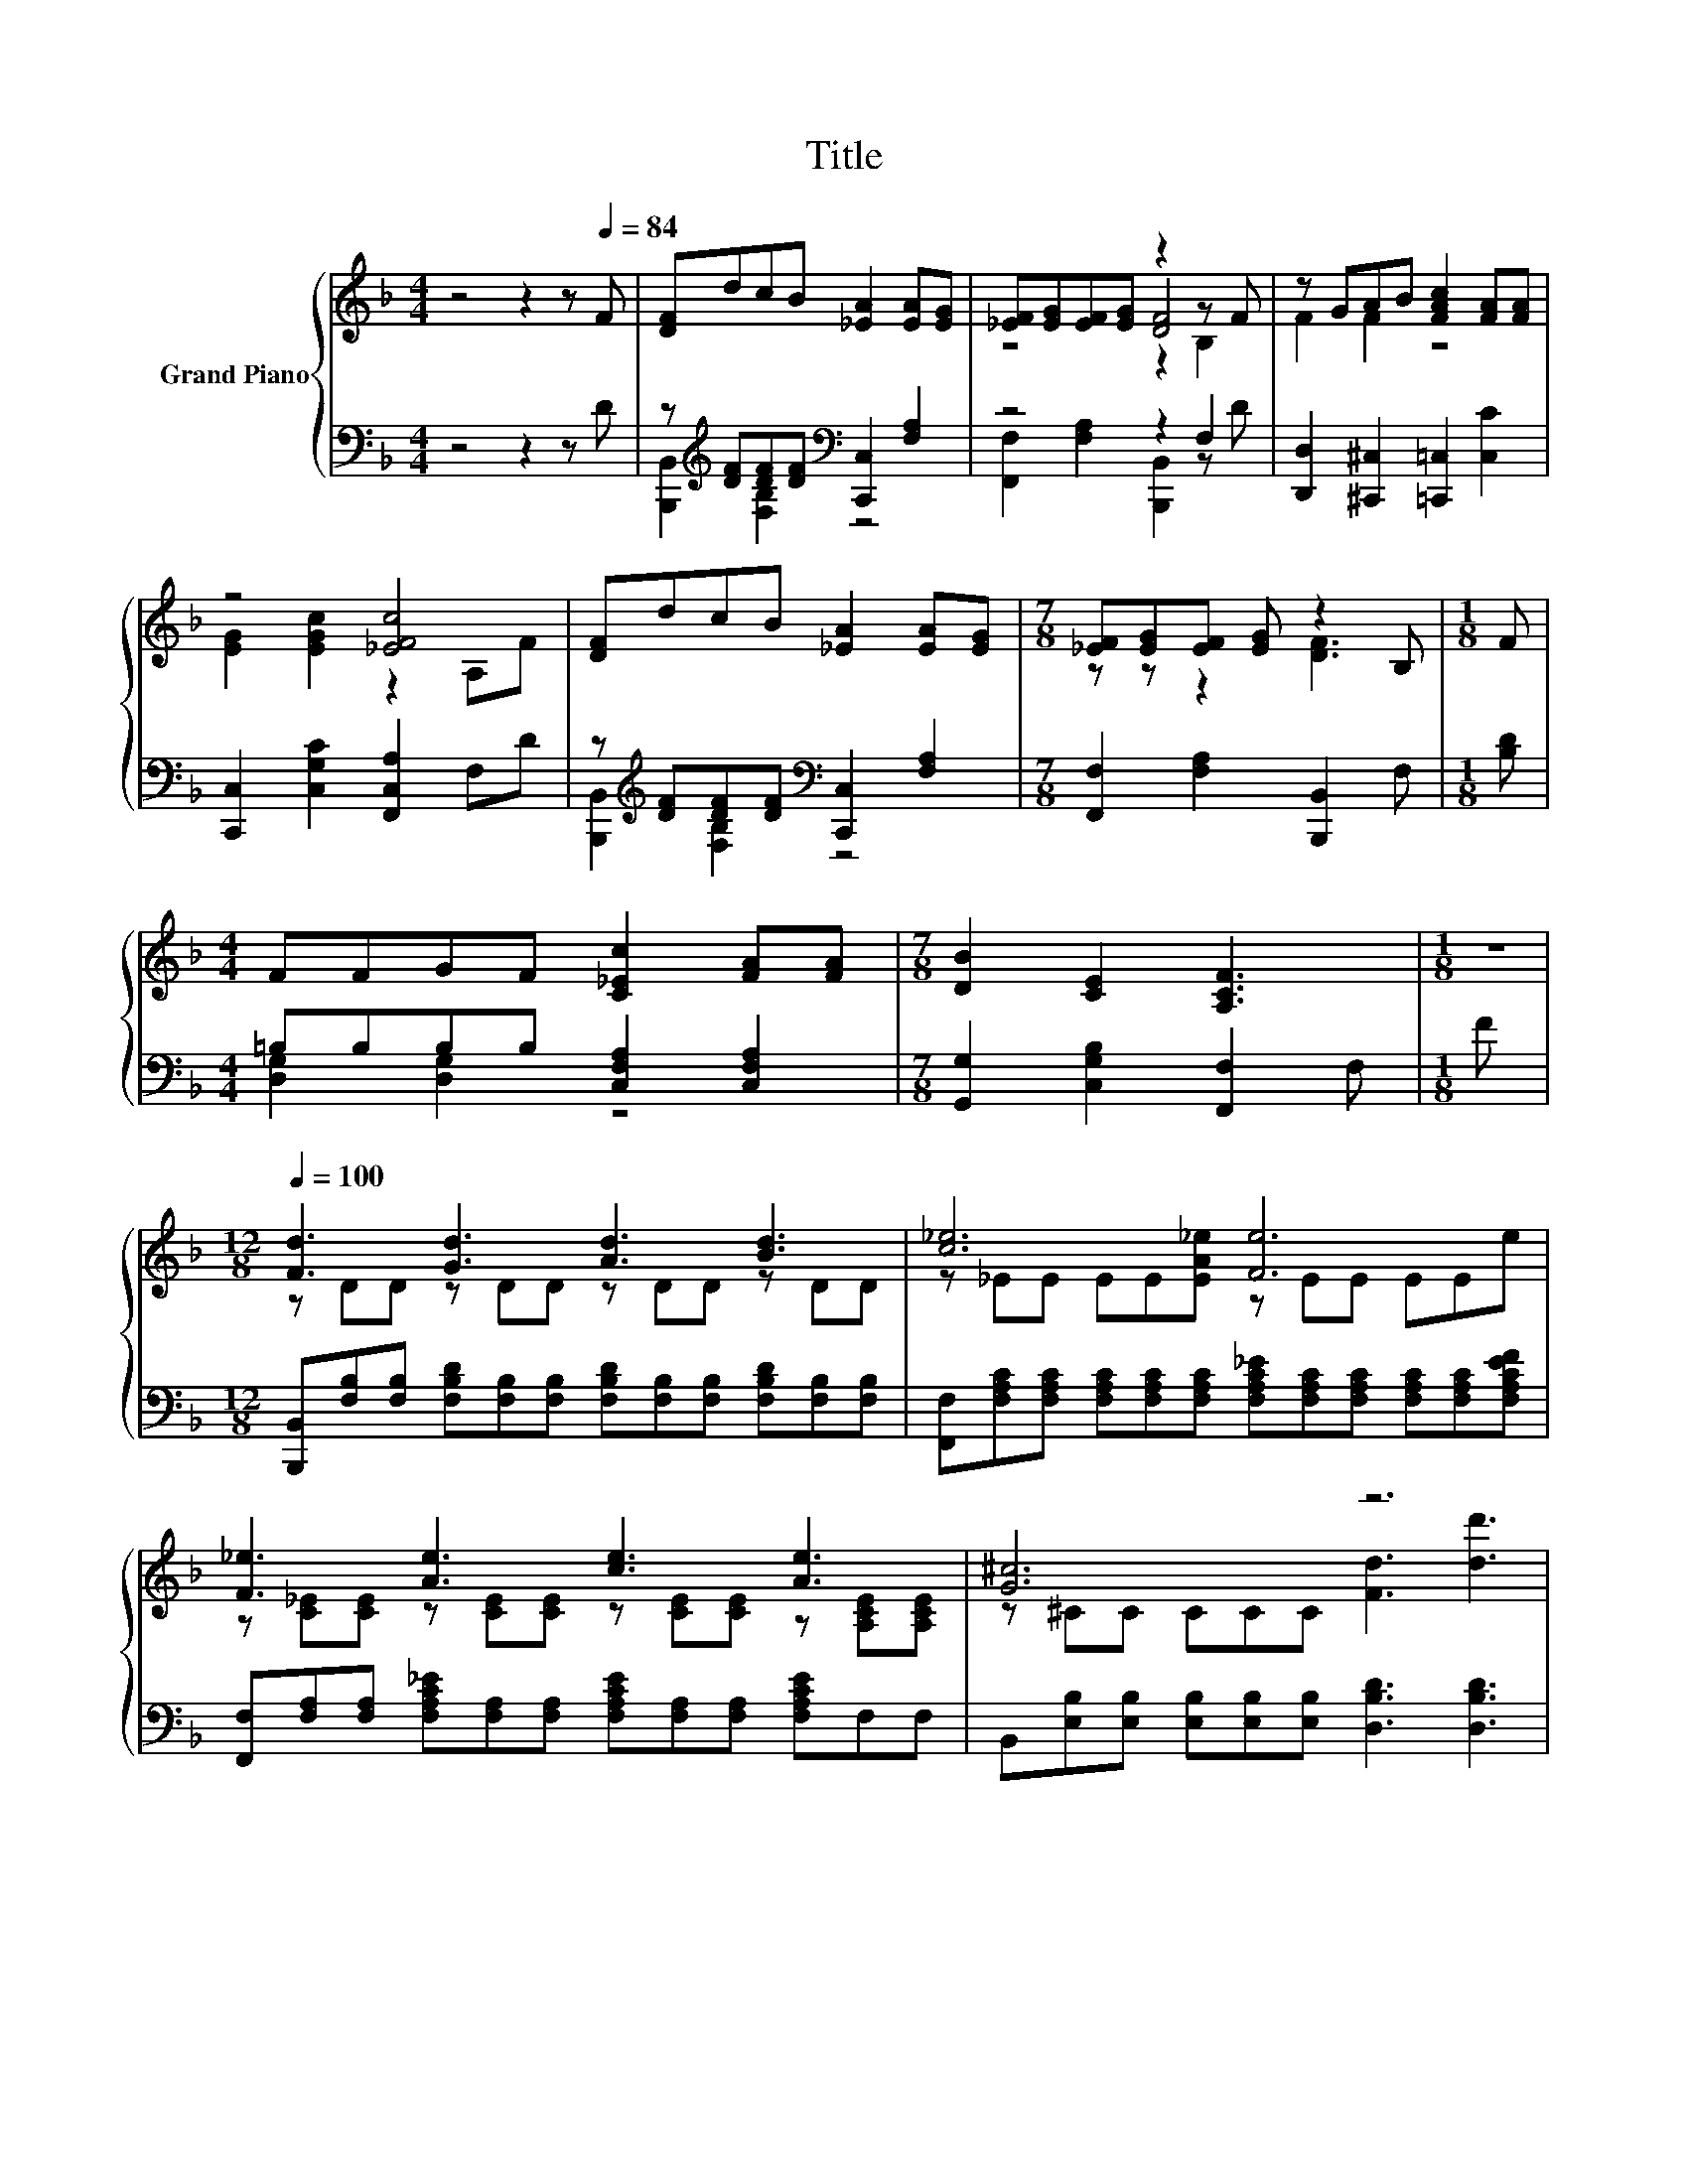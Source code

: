 X:1
T:Title
%%score { ( 1 4 5 ) | ( 2 3 ) }
L:1/8
M:4/4
K:F
V:1 treble nm="Grand Piano"
V:4 treble 
V:5 treble 
V:2 bass 
V:3 bass 
V:1
 z4 z2 z[Q:1/4=84] F | [DF]dcB [_EA]2 [EA][EG] | [_EF][EG][EF][EG] z2 z F | z GAB [FAc]2 [FA][FA] | %4
 z4 [_EFc]4 | [DF]dcB [_EA]2 [EA][EG] |[M:7/8] [_EF][EG][EF] [EG] z2 B, |[M:1/8] F | %8
[M:4/4] FFGF [C_Ec]2 [FA][FA] |[M:7/8] [DB]2 [CE]2 [A,CF]3 |[M:1/8] z | %11
[M:12/8][Q:1/4=100] [Fd]3 [Gd]3 [Ad]3 [Bd]3 | [c_e]6 [Fe]6 | [F_e]3 [Ae]3 [ce]3 [Ae]3 | [G^c]6 z6 | %15
 [d^fd']6 [Bgb]3 [d=fd']3 | [cec']6 [Afa]3 [FAf]3 | [Gdg]2 [A^fa] [Bgb]2 [cac'] [dbd']3 [ebe']3 | %18
 [af']-[fa-f'-][fa-f'-] [fa-f'-][fa-f'-][fa-f'-] [fa-f'-][fa-f'-][fa-f'-] [fa-f'-][faf']f | %19
 [Fd]3 [Gd]3 [Ad]3 [Bd]3 | [c_e]6 [Fe]6 | [F_e]3 [Ae]3 [ce]3 [^cg]3 | ^f6 z3 d3 | d6 _e3 =B3 | %24
 d3 c3 B3 G3 | .F3 .A3 d3 c3 |[M:11/8] [DFB]-[DFB]-[DFB]-[DFB]-[DFB]-[DFB]- [DFB]3 z2 |] %27
V:2
 z4 z2 z D | z[K:treble] [DF][DF][DF][K:bass] [C,,C,]2 [F,A,]2 | z4 z2 F,2 | %3
 [D,,D,]2 [^C,,^C,]2 [=C,,=C,]2 [C,C]2 | [C,,C,]2 [C,G,C]2 [F,,C,A,]2 F,D | %5
 z[K:treble] [DF][DF][DF][K:bass] [C,,C,]2 [F,A,]2 |[M:7/8] [F,,F,]2 [F,A,]2 [B,,,B,,]2 F, | %7
[M:1/8] [B,D] |[M:4/4] =B,B,B,B, [C,F,A,]2 [C,F,A,]2 |[M:7/8] [G,,G,]2 [C,G,B,]2 [F,,F,]2 F, | %10
[M:1/8] F | %11
[M:12/8] [B,,,B,,][F,B,][F,B,] [F,B,D][F,B,][F,B,] [F,B,D][F,B,][F,B,] [F,B,D][F,B,][F,B,] | %12
 [F,,F,][F,A,C][F,A,C] [F,A,C][F,A,C][F,A,C] [F,A,C_E][F,A,C][F,A,C] [F,A,C][F,A,C][F,A,CEF] | %13
 [F,,F,][F,A,][F,A,] [F,A,C_E][F,A,][F,A,] [F,A,CE][F,A,][F,A,] [F,A,CE]F,F, | %14
 B,,[E,B,][E,B,] [E,B,][E,B,][E,B,] [D,B,D]3 [D,B,D]3 | %15
 [D,,D,][D,^F,][D,F,] [D,F,][D,F,][D,F,A,] [G,,G,][G,B,][G,B,] [G,=B,D][G,B,][G,B,] | %16
 [C,,C,][G,C][G,C] [G,C][G,C][G,CE] [F,,F,][F,A,][F,A,] [F,A,C][F,A,][F,A,] | %17
 [B,,B,][B,,B,][A,,A,] [G,,G,][G,,G,][F,,F,] [B,,,B,,]3 [C,,C,]3 | %18
 [F,,F,]3 [_E,,_E,]3 [D,,D,]3 z2 F | %19
 [B,,,B,,][F,B,][F,B,] [F,B,D][F,B,][F,B,] [F,B,D][F,B,][F,B,] [F,B,D][F,B,][F,B,] | %20
 [F,,F,][F,A,C][F,A,C] [F,A,C][F,A,C][F,A,C] [F,A,C_E][F,A,C][F,A,C] [F,A,C][F,A,C][F,A,CEF] | %21
 [F,,F,][F,A,][F,A,] [F,A,C_E][F,A,][F,A,] [F,A,CE][F,A,][F,A,] [F,A,CE][F,A,][F,A,] | %22
 z[K:treble] ^FF[K:bass] z[K:treble] FF[K:bass] z[K:treble] GG[K:bass] z[K:treble] [FA][FA] | %23
 z[K:treble] FF FF[F=B][K:bass] z[K:treble] FF .[G,B,DF]3 | z _EE z EE z ^CC .[E,G,B,C]3 | %25
 [F,B,D][F,B,][F,B,D] [F,B,D][F,B,][F,B,] [C,G,B,][C,G,B,][C,G,B,] [F,A,_E]F,F, | %26
[M:11/8] B,,3 F,,3 B,,,3 z2 |] %27
V:3
 x8 | [B,,,B,,]2[K:treble] [F,B,]2[K:bass] z4 | [F,,F,]2 [F,A,]2 [B,,,B,,]2 z D | x8 | x8 | %5
 [B,,,B,,]2[K:treble] [F,B,]2[K:bass] z4 |[M:7/8] x7 |[M:1/8] x |[M:4/4] [D,G,]2 [D,G,]2 z4 | %9
[M:7/8] x7 |[M:1/8] x |[M:12/8] x12 | x12 | x12 | x12 | x12 | x12 | x12 | z6 z3 [C,,C,]3 | x12 | %20
 x12 | x12 | %22
 [D,D]3[K:treble][K:bass] [C,C]3[K:treble][K:bass] [B,,B,]3[K:treble][K:bass] [A,,A,]3[K:treble] | %23
 [G,,G,]3[K:treble] [G,B,D]3[K:bass] [G,,G,]3[K:treble] z3 | [C,,C,]3 [_E,G,C]3 [E,,=E,]3 z3 | %25
 x12 |[M:11/8] x11 |] %27
V:4
 x8 | x8 | z4 [DF]4 | F2 F2 z4 | [EG]2 [EGc]2 z2 A,F | x8 |[M:7/8] z z z2 [DF]3 |[M:1/8] x | %8
[M:4/4] x8 |[M:7/8] x7 |[M:1/8] x |[M:12/8] z DD z DD z DD z DD | z _EE EE[EA_e] z EE EEe | %13
 z [C_E][CE] z [CE][CE] z [CE][CE] z [A,CE][A,CE] | z ^CC CCC [Fd]3 [dd']3 | %15
 z A,A, A,A,[c^fc'] z DD z DD | z EE EE[Beb] z CC z CC | x12 | .f3 z3 z6 | z DD z DD z DD z DD | %20
 z _EE EE[EA_e] z EE EEe | z [C_E][CE] z [CE][CE] z [CE][CE] z [CE][CE] | %22
 d-[Ad-][Ad-] [^FAd-][Ad-][Ad-] [GBd-][Bd-][Bd] [FAc]cc | [F=B]BB BBd [FB]BB z FF | %24
 [_EG]GG [EG]GG [^CG]GG z CC | z DG z D[DB] [EG][EG][EG] A[A,_EA][A,EA] | %26
[M:11/8] B,3 F,3 B,,3 z2 |] %27
V:5
 x8 | x8 | z4 z2 B,2 | x8 | x8 | x8 |[M:7/8] x7 |[M:1/8] x |[M:4/4] x8 |[M:7/8] x7 |[M:1/8] x | %11
[M:12/8] x12 | x12 | x12 | x12 | x12 | x12 | x12 | x12 | x12 | x12 | x12 | x12 | x12 | x12 | x12 | %26
[M:11/8] x11 |] %27

